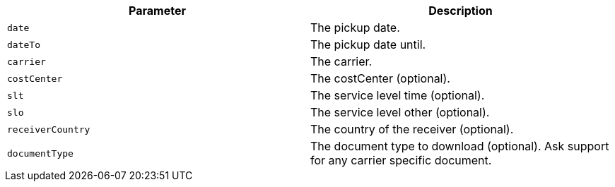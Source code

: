 |===
|Parameter|Description

|`+date+`
|The pickup date.

|`+dateTo+`
|The pickup date until.

|`+carrier+`
|The carrier.

|`+costCenter+`
|The costCenter (optional).

|`+slt+`
|The service level time (optional).

|`+slo+`
|The service level other (optional).

|`+receiverCountry+`
|The country of the receiver (optional).

|`+documentType+`
|The document type to download (optional). Ask support for any carrier specific document.

|===